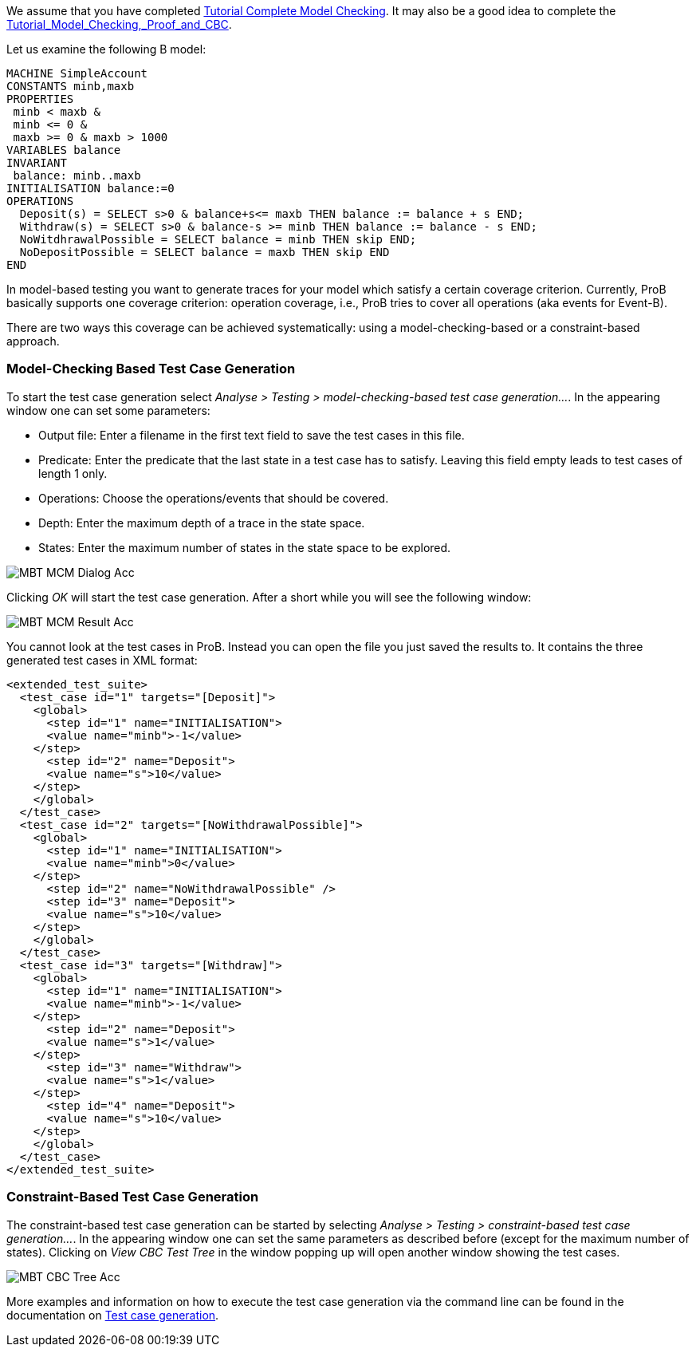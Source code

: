We assume that you have completed
link:/Tutorial_Complete_Model_Checking[Tutorial Complete Model
Checking]. It may also be a good idea to complete the
link:/Tutorial_Model_Checking,_Proof_and_CBC[Tutorial_Model_Checking,_Proof_and_CBC].

Let us examine the following B model:

....
MACHINE SimpleAccount
CONSTANTS minb,maxb
PROPERTIES
 minb < maxb &
 minb <= 0 &
 maxb >= 0 & maxb > 1000
VARIABLES balance
INVARIANT
 balance: minb..maxb
INITIALISATION balance:=0
OPERATIONS
  Deposit(s) = SELECT s>0 & balance+s<= maxb THEN balance := balance + s END;
  Withdraw(s) = SELECT s>0 & balance-s >= minb THEN balance := balance - s END;
  NoWitdhrawalPossible = SELECT balance = minb THEN skip END;
  NoDepositPossible = SELECT balance = maxb THEN skip END
END
....

In model-based testing you want to generate traces for your model which
satisfy a certain coverage criterion. Currently, ProB basically supports
one coverage criterion: operation coverage, i.e., ProB tries to cover
all operations (aka events for Event-B).

There are two ways this coverage can be achieved systematically: using a
model-checking-based or a constraint-based approach.

[[model-checking-based-testcase-generation]]
=== Model-Checking Based Test Case Generation

To start the test case generation select _Analyse > Testing > model-checking-based test case generation..._. In the appearing window one can set some parameters:

* Output file: Enter a filename in the first text field to save the test cases in this file.
* Predicate: Enter the predicate that the last state in a test case has to satisfy. Leaving this field empty leads to test cases of length 1 only.
* Operations: Choose the operations/events that should be covered.
* Depth: Enter the maximum depth of a trace in the state space.
* States: Enter the maximum number of states in the state space to be explored.

image::MBT-MCM-Dialog-Acc.png[]

Clicking _OK_ will start the test case generation. After a short while you will see the following window:

image::MBT-MCM-Result-Acc.png[]

You cannot look at the test cases in ProB. Instead you can open the file you just saved the results to. It contains the three generated test cases in XML format:

....
<extended_test_suite>
  <test_case id="1" targets="[Deposit]">
    <global>
      <step id="1" name="INITIALISATION">
      <value name="minb">-1</value>
    </step>
      <step id="2" name="Deposit">
      <value name="s">10</value>
    </step>
    </global>
  </test_case>
  <test_case id="2" targets="[NoWithdrawalPossible]">
    <global>
      <step id="1" name="INITIALISATION">
      <value name="minb">0</value>
    </step>
      <step id="2" name="NoWithdrawalPossible" />
      <step id="3" name="Deposit">
      <value name="s">10</value>
    </step>
    </global>
  </test_case>
  <test_case id="3" targets="[Withdraw]">
    <global>
      <step id="1" name="INITIALISATION">
      <value name="minb">-1</value>
    </step>
      <step id="2" name="Deposit">
      <value name="s">1</value>
    </step>
      <step id="3" name="Withdraw">
      <value name="s">1</value>
    </step>
      <step id="4" name="Deposit">
      <value name="s">10</value>
    </step>
    </global>
  </test_case>
</extended_test_suite>
....


[[constraint-based-testcase-generation]]
=== Constraint-Based Test Case Generation

The constraint-based test case generation can be started by selecting _Analyse > Testing > constraint-based test case generation..._. In the appearing window one can set the same parameters as described before (except for the maximum number of states). Clicking on _View CBC Test Tree_ in the window popping up will open another window showing the test cases.

image::MBT-CBC-Tree-Acc.png[]

More examples and information on how to execute the test case generation via the command line can be found in the documentation on link:/Test_Case_Generation[Test case generation].
